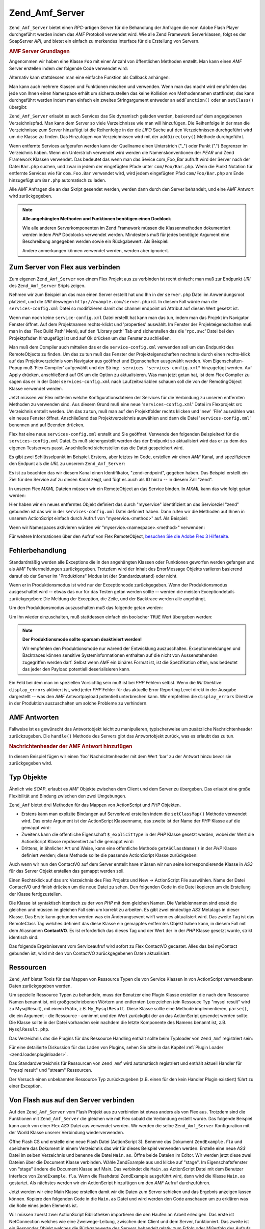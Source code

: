 .. _zend.amf.server:

Zend_Amf_Server
===============

``Zend_Amf_Server`` bietet einen *RPC*-artigen Server für die Behandlung der Anfragen die vom Adobe Flash Player
durchgeführt werden indem das *AMF* Protokoll verwendet wird. Wie alle Zend Framework Serverklassen, folgt es der
SoapServer *API*, und bietet ein einfach zu merkendes Interface für die Erstellung von Servern.

.. _zend.amf.server.basic:

.. rubric:: AMF Server Grundlagen

Angenommen wir haben eine Klasse ``Foo`` mit einer Anzahl von öffentlichen Methoden erstellt. Man kann einen *AMF*
Server erstellen indem der folgende Code verwendet wird:

.. code-block:: php
   :linenos:

   $server = new Zend_Amf_Server();
   $server->setClass('Foo');
   $response = $server->handle();
   echo $response;

Alternativ kann stattdessen man eine einfache Funktion als Callback anhängen:

.. code-block:: php
   :linenos:

   $server = new Zend_Amf_Server();
   $server->addFunction('myUberCoolFunction');
   $response = $server->handle();
   echo $response;

Man kann auch mehrere Klassen und Funktionen mischen und verwenden. Wenn man das macht wird empfohlen das jede von
Ihnen einen Namespace erhält um sicherzustellen das keine Kollision von Methodennamen stattfindet; das kann
durchgeführt werden indem man einfach ein zweites Stringargument entweder an ``addFunction()`` oder an
``setClass()`` übergibt:

.. code-block:: php
   :linenos:

   $server = new Zend_Amf_Server();
   $server->addFunction('myUberCoolFunction', 'my')
          ->setClass('Foo', 'foo')
          ->setClass('Bar', 'bar');
   $response = $server->handle();
   echo $response;

``Zend_Amf_Server`` erlaubt es auch Services das Sie dynamisch geladen werden, basierend auf dem angegebenen
Verzeichnispfad. Man kann dem Server so viele Verzeichnisse wie man will hinzufügen. Die Reihenfolge in der man
die Verzeichnisse zum Server hinzufügt ist die Reihenfolge in der die *LIFO* Suche auf den Verzeichnissen
durchgeführt wird um die Klasse zu finden. Das Hinzufügen von Verzeichnissen wird mit der ``addDirectory()``
Methode durchgeführt.

.. code-block:: php
   :linenos:

   $server->addDirectory(dirname(__FILE__) .'/../services/');
   $server->addDirectory(dirname(__FILE__) .'/../package/');

Wenn entfernte Services aufgerufen werden kann der Quellname einen Unterstrich ("\_") oder Punkt (".") Begrenzer im
Verzeichnis haben. Wenn ein Unterstrich verwendet wird werden die Namenskonventionen der *PEAR* und Zend Framework
Klassen verwendet. Das bedeutet das wenn man das Sevice com_Foo_Bar aufruft wird der Server nach der Datei
``Bar.php`` suchen, und zwar in jedem der eingefügten Pfade unter ``com/Foo/Bar.php``. Wenn die Punkt Notation
für entfernte Services wie für ``com.Foo.Bar`` verwendet wird, wird jedem eingefügten Pfad ``com/Foo/Bar.php``
am Ende hinzugefügt um ``Bar.php`` automatisch zu laden.

Alle *AMF* Anfragen die an das Skript gesendet werden, werden dann durch den Server behandelt, und eine *AMF*
Antwort wird zurückgegeben.

.. note::

   **Alle angehängten Methoden und Funktionen benötigen einen Docblock**

   Wie alle anderen Serverkomponenten im Zend Framework müssen die Klassenmethoden dokumentiert werden indem *PHP*
   Docblocks verwendet werden. Mindestens muß für jedes benötigte Argument eine Beschreibung angegeben werden
   sowie ein Rückgabewert. Als Beispiel:

   .. code-block:: php
      :linenos:

      // Funktion zum Anhängen:

      /**
       * @param  string $name
       * @param  string $greeting
       * @return string
       */
      function helloWorld($name, $greeting = 'Hello')
      {
          return $greeting . ', ' . $name;
      }

   .. code-block:: php
      :linenos:

      // Angehängte Klasse

      class World
      {
          /**
           * @param  string $name
           * @param  string $greeting
           * @return string
           */
          public function hello($name, $greeting = 'Hello')
          {
              return $greeting . ', ' . $name;
          }
      }

   Andere anmerkungen können verwendet werden, werden aber ignoriert.

.. _zend.amf.server.flex:

Zum Server von Flex aus verbinden
---------------------------------

Zum eigenen ``Zend_Amf_Server`` von einem Flex Projekt aus zu verbinden ist recht einfach; man muß zur Endpunkt
*URI* des ``Zend_Amf_Server`` Sripts zeigen.

Nehmen wir zum Beispiel an das man einen Server erstellt hat und Ihn in der ``server.php`` Datei im Anwendungsroot
platziert, und die *URI* deswegen ``http://example.com/server.php`` ist. In diesem Fall würde man die
``services-config.xml`` Datei so modifizieren damit das channel endpoint uri Attribut auf diesen Wert gesetzt ist.

Wenn man noch keine ``service-config.xml`` Datei erstellt hat kann man das tun, indem man das Projekt im Navigator
Fenster öffnet. Auf dem Projektnamen rechts-klickt und 'properties' auswählt. Im Fenster der Projekteigenschaften
muß man in das 'Flex Build Path' Menü, auf den 'Library path' Tab und sicherstellen das die '``rpc.swc``' Datei
bei den Projektpfaden hinzugefügt ist und auf Ok drücken um das Fenster zu schließen.

Man muß dem Compiler auch mitteilen das er die ``service-config.xml`` verwenden soll um den Endpunkt des
RemoteObjects zu finden. Um das zu tun muß das Fenster der Projekteigenschaften nochmals durch einen rechts-klick
auf das Projektverzeichnis vom Navigator aus geöffnet und Eigenschaften ausgewählt werden. Vom
Eigenschaften-Popup muß 'Flex Compiler' aufgewählt und der String: ``-services "services-config.xml"``
hinzugefügt werden. Auf Apply drücken, anschließend auf OK um die Option zu aktualisieren. Was man jetzt getan
hat, ist dem Flex Compiler zu sagen das er in der Datei ``services-config.xml`` nach Laufzeitvariablen schauen soll
die von der RemotingObject Klasse verwendet werden.

Jetzt müssen wir Flex mitteilen welche Konfigurationsdateien der Services für die Verbindung zu unseren
entfernten Methoden zu verwenden sind. Aus diesem Grund muß eine neue '``services-config.xml``' Datei im
Flexprojekt src Verzeichnis erstellt werden. Um das zu tun, muß man auf den Projektfolder rechts klicken und 'new'
'File' auswählen was ein neues Fenster öffnet. Anschließend das Projektverzeichnis auswählen und dann die Datei
'``services-config.xml``' benennen und auf Beenden drücken.

Flex hat eine neue ``services-config.xml`` erstellt und Sie geöffnet. Verwende den folgenden Beispieltext für die
``services-config.xml`` Datei. Es muß sichergestellt werden das der Endpunkt so aktualisiert wird das er zu dem
des eigenen Testservers passt. Anschließend sicherstellen das die Datei gespeichert wird.

.. code-block:: xml
   :linenos:

   <?xml version="1.0" encoding="UTF-8"?>
   <services-config>
       <services>
           <service id="zend-service"
               class="flex.messaging.services.RemotingService"
               messageTypes="flex.messaging.messages.RemotingMessage">
               <destination id="zend">
                   <channels>
                       <channel ref="zend-endpoint"/>
                   </channels>
                   <properties>
                       <source>*</source>
                   </properties>
               </destination>
           </service>
       </services>
       <channels>
           <channel-definition id="zend-endpoint"
               class="mx.messaging.channels.AMFChannel">
               <endpoint uri="http://example.com/server.php"
                   class="flex.messaging.endpoints.AMFEndpoint"/>
           </channel-definition>
       </channels>
   </services-config>

Es gibt zwei Schlüsselpunkt im Beispiel. Erstens, aber letztes im Code, erstellen wir einen *AMF* Kanal, und
spezifizieren den Endpunt als die *URL* zu unserem ``Zend_Amf_Server``:

.. code-block:: xml
   :linenos:

   <channel-definition id="zend-endpoint"
       <endpoint uri="http://example.com/server.php"
           class="flex.messaging.endpoints.AMFEndpoint"/>
   </channel-definition>

Es ist zu beachten das wir diesem Kanal einen Identifikator, "zend-endpoint", gegeben haben. Das Beispiel erstellt
ein Ziel für den Service auf zu diesen Kanal zeigt, und fügt es auch als ID hinzu -- in diesem Zall "zend".

In unseren Flex *MXML* Dateien müssen wir ein RemoteObject an das Service binden. In *MXML* kann das wie folgt
getan werden:

.. code-block:: xml
   :linenos:

   <mx:RemoteObject id="myservice"
       fault="faultHandler(event)"
       showBusyCursor="true"
       destination="zend">

Hier haben wir ein neues entferntes Objekt definiert das durch "myservice" identifiziert an das Serviceziel "zend"
gebunden ist das wir in der ``services-config.xml`` Datei definiert haben. Dann rufen wir die Methoden auf Ihnen in
unserem ActionScript einfach durch Aufruf von "myservice.<method>" auf. Als Beispiel:

.. code-block:: actionscript
   :linenos:

   myservice.hello("Wade");

Wenn wir Namespaces aktivieren würden wir "myservice.<namespace>.<method>" verwenden:

.. code-block:: actionscript
   :linenos:

   myservice.world.hello("Wade");

Für weitere Informationen über den Aufruf von Flex RemoteObject, `besuchen Sie die Adobe Flex 3 Hilfeseite`_.

.. _zend.amf.server.errors:

Fehlerbehandlung
----------------

Standardmäßig werden alle Exceptions die in den angehängten Klassen oder Funktionen geworfen werden gefangen und
als *AMF* Fehlermeldungen zurückgegeben. Trotzdem wird der Inhalt des ErrorMessage Objekts variieren basierend
darauf ob der Server im "Produktions" Modus ist (der Standardzustand) oder nicht.

Wenn er in Produktionsmodus ist wird nur der Exceptioncode zurückgegeben. Wenn der Produktionsmodus ausgeschaltet
wird -- etwas das nur für das Testen getan werden sollte -- werden die meisten Exceptiondetails zurückgegeben:
Die Meldung der Exception, die Zeile, und der Backtrace werden alle angehängt.

Um den Produktionsmodus auszuschalten muß das folgende getan werden:

.. code-block:: php
   :linenos:

   $server->setProduction(false);

Um Ihn wieder einzuschalten, muß stattdessen einfach ein boolscher ``TRUE`` Wert übergeben werden:

.. code-block:: php
   :linenos:

   $server->setProduction(true);

.. note::

   **Der Produktionsmode sollte sparsam deaktiviert werden!**

   Wir empfehlen den Produktionsmode nur wärend der Entwicklung auszuschalten. Exceptionmeldungen und Backtraces
   können sensitive Systeminformationen enthalten auf die nicht von Aussenstehenden zugegriffen werden darf.
   Selbst wenn *AMF* ein binäres Format ist, ist die Spezifikation offen, was bedeutet das jeder den Payload
   potentiell deserialisieren kann.

Ein Feld bei dem man im speziellen Vorsichtig sein muß ist bei *PHP* Fehlern selbst. Wenn die *INI* Direktive
``display_errors`` aktiviert ist, wird jeder *PHP* Fehler für das aktuelle Error Reporting Level direkt in der
Ausgabe dargestellt -- was den *AMF* Antwortpayload potentiell unterbrechen kann. Wir empfehlen die
``display_errors`` Direktive in der Produktion auszuschalten um solche Probleme zu verhindern.

.. _zend.amf.server.response:

AMF Antworten
-------------

Fallweise ist es gewünscht das Antwortobjekt leicht zu manipulieren, typischerweise um zusätzliche
Nachrichtenheader zurückzugeben. Die ``handle()`` Methode des Servers gibt das Antwortobjekt zurück, was es
erlaubt das zu tun.

.. _zend.amf.server.response.messageHeaderExample:

.. rubric:: Nachrichtenheader der AMF Antwort hinzufügen

In diesem Beispiel fügen wir einen 'foo' Nachrichtenheader mit dem Wert 'bar' zu der Antwort hinzu bevor sie
zurückgegeben wird.

.. code-block:: php
   :linenos:

   $response = $server->handle();
   $response->addAmfHeader(new Zend_Amf_Value_MessageHeader('foo', true, 'bar'))
   echo $response;

.. _zend.amf.server.typedobjects:

Typ Objekte
-----------

Ähnlich wie *SOAP*, erlaubt es *AMF* Objekte zwischen dem Client und dem Server zu übergeben. Das erlaubt eine
große Flexibilität und Bindung zwischen den zwei Umgebungen.

``Zend_Amf`` bietet drei Methoden für das Mappen von ActionScript und *PHP* Objekten.

- Erstens kann man explizite Bindungen auf Serverlevel erstellen indem die ``setClassMap()`` Methode verwendet
  wird. Das erste Argument ist der ActionScript Klassenname, das zweite ist der Name der *PHP* Klasse auf die
  gemappt wird:

  .. code-block:: php
     :linenos:

     // Die ActionScript Klasse 'ContactVO' auf die PHP Klasse 'Contact' mappen:
     $server->setClassMap('ContactVO', 'Contact');

- Zweitens kann die öffentliche Eigenschaft ``$_explicitType`` in der *PHP* Klasse gesetzt werden, wobei der Wert
  die ActionScript Klasse repräsentiert auf die gemappt wird:

  .. code-block:: php
     :linenos:

     class Contact
     {
         public $_explicitType = 'ContactVO';
     }

- Drittens, in ähnlicher Art und Weise, kann eine öffentliche Methode ``getASClassName()`` in der *PHP* Klasse
  definiert werden; diese Methode sollte die passende ActionScript Klasse zurückgeben:

  .. code-block:: php
     :linenos:

     class Contact
     {
         public function getASClassName()
         {
             return 'ContactVO';
         }
     }

Auch wenn wir nun den ContactVO auf dem Server erstellt have müssen wir nun seine korrespondierende Klasse in
*AS3* für das Server Objekt erstellen das gemappt werden soll.

Einen Rechtsklick auf das src Verzeichnis des Flex Projekts und New -> ActionScript File auswählen. Name der Datei
ContactVO und finish drücken um die neue Datei zu sehen. Den folgenden Code in die Datei kopieren um die
Erstellung der Klasse fertigzustellen.

.. code-block:: as
   :linenos:

   package
   {
       [Bindable]
       [RemoteClass(alias="ContactVO")]
       public class ContactVO
       {
           public var id:int;
           public var firstname:String;
           public var lastname:String;
           public var email:String;
           public var mobile:String;
           public function ProductVO():void {
           }
       }
   }

Die Klasse ist syntaktisch identisch zu der von *PHP* mit dem gleichen Namen. Die Variablennamen sind exakt die
gleichen und müssen im gleichen Fall sein um korrekt zu arbeiten. Es gibt zwei eindeutige *AS3* Metatags in dieser
Klasse. Das Erste kann gebunden werden was ein Änderungsevent wirft wenn es aktualisiert wird. Das zweite Tag ist
das RemoteClass Tag welches definiert das diese Klasse ein gemapptes entferntes Objekt haben kann, in diesem Fall
mit dem Aliasnamen **ContactVO**. Es ist erforderlich das dieses Tag und der Wert der in der *PHP* Klasse gesetzt
wurde, strikt identisch sind.

.. code-block:: as
   :linenos:

   [Bindable]
   private var myContact:ContactVO;

   private function getContactHandler(event:ResultEvent):void {
       myContact = ContactVO(event.result);
   }

Das folgende Ergebnisevent vom Serviceaufruf wird sofort zu Flex ContactVO gecastet. Alles das bei myContact
gebunden ist, wird mit den von ContactVO zurückgegebenen Daten aktualisiert.

.. _zend.amf.server.resources:

Ressourcen
----------

``Zend_Amf`` bietet Tools für das Mappen von Ressource Typen die von Service Klassen in von ActionScript
verwendbaren Daten zurückgegeben werden.

Um spezielle Ressource Typen zu behandeln, muss der Benutzer eine Plugin Klasse erstellen die nach dem Ressource
Namen benannt ist, mit großgeschriebenen Wörtern und entfernten Leerzeichen (ein Ressouce Typ "mysql result" wird
zu MysqlResult), mit einem Präfix, z.B. ``My_MysqlResult``. Diese Klasse sollte eine Methode implementieren,
``parse()``, die ein Argument - die Ressource - annimmt und den Wert zurückgibt der an das ActionScript gesendet
werden sollte. Die Klasse sollte in der Datei vorhanden sein nachdem die letzte Komponente des Namens benannt ist,
z.B. ``MysqlResult.php``.

Das Verzeichnis das die Plugins für das Ressource Handling enthält sollte beim Typloader von ``Zend_Amf``
registriert sein:

.. code-block:: php
   :linenos:

   Zend_Amf_Parse_TypeLoader::addResourceDirectory(
       "My",
       "application/library/resources/My"
   );

Für eine detailierte Diskussion für das Laden von Plugins, sehen Sie bitte in das Kapitel :ref:`Plugin Loader
<zend.loader.pluginloader>`.

Das Standardverzeichnis für Ressourcen von ``Zend_Amf`` wird automatisch registriert und enthält aktuell Handler
für "mysql result" und "stream" Ressourcen.

.. code-block:: php
   :linenos:

   // Beispiel für die Implementierung von Ressourcen und die Behandlung
   // von Mysql Ergebnis Typen
   class Zend_Amf_Parse_Resource_MysqlResult
   {
       /**
        * Parse resource into array
        *
        * @param resource $resource
        * @return array
        */
       public function parse($resource) {
           $result = array();
           while($row = mysql_fetch_assoc($resource)) {
               $result[] = $row;
           }
           return $result;
       }
   }

Der Versuch einen unbekannten Ressource Typ zurückzugeben (z.B. einen für den kein Handler Plugin existiert)
führt zu einer Exception.

.. _zend.amf.server.flash:

Von Flash aus auf den Server verbinden
--------------------------------------

Auf den ``Zend_Amf_Server`` vom Flash Projekt aus zu verbinden ist etwas anders als von Flex aus. Trotzdem sind die
Funktionen mit ``Zend_Amf_Server`` die gleichen wie mit Flex sobald die Verbindung erstellt wurde. Das folgende
Beispiel kann auch von einer Flex *AS3* Datei aus verwendet werden. Wir werden die selbe ``Zend_Amf_Server``
Konfiguration mit der World Klasse unserer Verbindung wiederverwenden.

Öffne Flash CS und erstelle eine neue Flash Datei (ActionScript 3). Benenne das Dokument ``ZendExample.fla`` und
speichere das Dokument in einem Verzeichnis das wir für dieses Beispiel verwenden werden. Erstelle eine neue *AS3*
Datei im selben Verzeichnis und benenne die Datei ``Main.as``. Öffne beide Dateien im Editor. Wir werden jetzt
diese zwei Dateien über die Document Klasse verbinden. Wähle ZendExample aus und klicke auf "stage". Im
Eigenschaftsfenster von "stage" ändere die Document Klasse auf Main. Das verbindet die ``Main.as`` ActionScript
Datei mit dem Benutzer Interface von ``ZendExample.fla``. Wenn die Flashdatei ZendExample ausgeführt wird, dann
wird die Klasse ``Main.as`` gestartet. Als nächstes werden wir ein ActionScript hinzufügen um den *AMF* Aufruf
durchzuführen.

Jetzt werden wir eine Main Klasse erstellen damit wir die Daten zum Server schicken und das Ergebnis anzeigen
lassen können. Kopiere den folgenden Code in die ``Main.as`` Datei und wird werden den Code anschauen um zu
erklären was die Rolle eines jeden Elements ist.

.. code-block:: as
   :linenos:

   package {
       import flash.display.MovieClip;
       import flash.events.*;
       import flash.net.NetConnection;
       import flash.net.Responder;

       public class Main extends MovieClip {
           private var gateway:String = "http://example.com/server.php";
           private var connection:NetConnection;
           private var responder:Responder;

           public function Main() {
               responder  = new Responder(onResult, onFault);
               connection = new NetConnection;
               connection.connect(gateway);
           }

           public function onComplete( e:Event ):void{
               var params = "Zum Server geschickt";
               connection.call("World.hello", responder, params);
           }

           private function onResult(result:Object):void {
               // Die zurückgegebenen Daten anzeigen
               trace(String(result));
           }

           private function onFault(fault:Object):void {
               trace(String(fault.description));
           }
       }
   }

Wir müssen zuerst zwei ActionScript Bibliotheken importieren die den Haufen an Arbeit erledigen. Das erste ist
NetConnection welches wie eine Zweiwege-Leitung, zwischen dem Client und dem Server, funktioniert. Das zweite ist
ein Responder Objekt welches die Rückgabewerte des Servers behandelt relativ zum Erfolg oder Mißerfolg des
Aufrufs.

.. code-block:: as
   :linenos:

   import flash.net.NetConnection;
   import flash.net.Responder;

In der Klasse benötigen wir drei Variable um NetConnection, Responder, und die Gateway *URL* zu unserer
``Zend_Amf_Server`` Installation zu repräsentieren.

.. code-block:: as
   :linenos:

   private var gateway:String = "http://example.com/server.php";
   private var connection:NetConnection;
   private var responder:Responder;

Im Main Contructor erstellen wir einen Responder und eine neue Verbindung zum ``Zend_Amf_Server`` Endpunkt. Der
Responder definiert zwei unterschiedliche Methoden für die Behandlung des Servers. Der Einfachheit halber haben
wir Sie onResult und onFault benannt.

.. code-block:: as
   :linenos:

   responder = new Responder(onResult, onFault);
   connection = new NetConnection;
   connection.connect(gateway);

In der onComplete Funktion, welche ausgeführt wird sobald das Konstrukt fertiggestellt wurde, senden wir die Daten
zum Server. Wird benötigen eine weitere zusätzliche Zeile die den Aufruf der ``Zend_Amf_Server`` World->hello
Funktion durchführt.

.. code-block:: as
   :linenos:

   connection.call("World.hello", responder, params);

Als wir die Responder Variable erstellt haben, haben wir auch eine onResult und eine onFault Funktion definiert
welche die Antwort des Servers behandeln. Wir haben diese Funktionen für ein erfolgreiches Ergebnis der Servers
hunzugefügt. Ein erfolgreicher Eventhandler wird immer dann ausgeführt wenn die Verbindung zum Server richtig
handgehabt wird.

.. code-block:: as
   :linenos:

   private function onResult(result:Object):void {
       // Display the returned data
       trace(String(result));
   }

Die onFault Funktion wird aufgerufen wenn eine ungültige Antwort vom Server zurückgekommen ist. Das passiert wenn
auf dem Server ein Fehler stattgefunden hat, die *URL* zum Server ungültig ist, der entfernte Service oder die
Methode nicht existiert, und bei jedem anderen Verbindungsrelevanten Problem.

.. code-block:: as
   :linenos:

   private function onFault(fault:Object):void {
       trace(String(fault.description));
   }

Das ActionScripts für die Erstellung der entfernten Verbindung ist jetzt fertiggestellt. Der Aufruf der
ZendExample Datei führt jetzt die Verbindung zu ``Zend_Amf`` aus. Rückblickend haben wir die benötigten
Variablen hinzugefügt um eine Verbindung zum entfernten Server zu öffnen, definiert welche Methoden in der
Anwendung verwendet werden sollen wenn die Anwendung eine Antwort vom Server empfängt, und schlußendlich die
Anzeige der zurückgegebenen Daten über ``trace()``.

.. _zend.amf.server.auth:

Authentication
--------------

``Zend_Amf_Server`` erlaubt es Authentifizierung und Authorisierungs- Hooks zu spezifizieren um den Zugriff auf
Services zu kontrollieren. Es wird die Infrastruktur verwendet die von den :ref:`Zend_Auth <zend.auth>` und
:ref:`Zend_Acl <zend.acl>` Komponenten angeboten wird.

Um Authentifizierung zu definieren, muß der Benutzer einen Authentifizierungs-Adapter anbieten der die abstrakte
Klasse ``Zend_Amf_Auth_Abstract`` erweitert. Der Adapter sollte die ``authenticate()`` Methode implementieren so
wie jeder normale :ref:`Authentifizierungs-Adapter <zend.auth.introduction.adapters>`.

Der Adapter sollte die Eigenschaften **_username** und **_password** von der Vorgängerklasse
``Zend_Amf_Auth_Abstract`` verwenden um authentifizieren zu können. Diese Werte werden vom Server gesetzt, indem
die ``setCredentials()`` Methode verwendet wird, bevor ``authenticate()`` aufgerufen wird wenn die Zugangsdaten in
den *AMF* Anfrage-Headern empfangen wurden.

Die Identität die vom Adapter zurückgegeben wird sollte ein Objekt sein das die Eigenschaft ``role`` enthält
damit die Zugriffskontrolle von *ACL* funktioniert.

Wenn das Authentifizierungs Ergebnis nicht erfolgreich war, wird die Anfrage nicht weiter bearbeitet und eine
Fehlermeldung wird zurückgegeben mit den Gründen für den Fehlschlag genommen vom Ergebnis

Der Adapter wird zum Server verbunden indem die ``setAuth()`` Methode verwendet wird:

.. code-block:: php
   :linenos:

   $server->setAuth(new My_Amf_Auth());

Die Zugriffskontrolle wird durchgeführt indem das ``Zend_Acl`` Objekt verwendet wird das von der ``setAcl()``
Methode gesetzt wurde:

.. code-block:: php
   :linenos:

   $acl = new Zend_Acl();
   createPermissions($acl); // Zugriffs-Struktur erstellen
   $server->setAcl($acl);

Wenn das *ACL* Objekt gesetzt ist, und die Klasse die aufgerufen wird die ``initAcl()`` Methode definiert wird
diese Methode, mit dem *ACL* Objekt als Argument, aufgerufen. Die Klasse kann dann zusätzliche *ACL* Regeln
erstellen und ``TRUE`` zurückgeben, oder ``FALSE`` wenn keine Zugriffskontrolle für diese Klasse benötigt wird.

Nachdem die *ACL* gesetzt wurde, wird der Server prüfen ob mit der, von der Authentifizierung gesetzten, Rolle
Zugriff erlaubt ist, die Ressource im Klassennamen ist (oder ``NULL`` für Funktionsaufrufe) und ob die Privilegien
der Funktionsname sind. Wenn keine Authentifizierung angegeben wurde, wird die **anonymous** verwendet, wenn diese
definiert wurde, andernfalls wird der Zugriff verweigert.

.. code-block:: php
   :linenos:

   if($this->_acl->isAllowed($role, $class, $function)) {
       return true;
   } else {
       require_once 'Zend/Amf/Server/Exception.php';
       throw new Zend_Amf_Server_Exception("Access not allowed");
   }



.. _`besuchen Sie die Adobe Flex 3 Hilfeseite`: http://livedocs.adobe.com/flex/3/html/help.html?content=data_access_4.html
